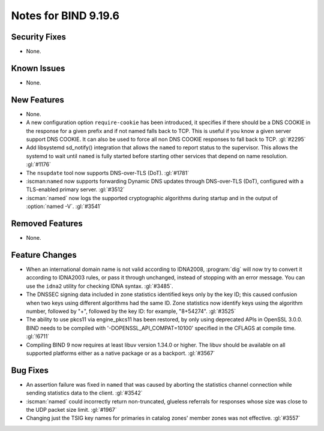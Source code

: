 .. Copyright (C) Internet Systems Consortium, Inc. ("ISC")
..
.. SPDX-License-Identifier: MPL-2.0
..
.. This Source Code Form is subject to the terms of the Mozilla Public
.. License, v. 2.0.  If a copy of the MPL was not distributed with this
.. file, you can obtain one at https://mozilla.org/MPL/2.0/.
..
.. See the COPYRIGHT file distributed with this work for additional
.. information regarding copyright ownership.

Notes for BIND 9.19.6
---------------------

Security Fixes
~~~~~~~~~~~~~~

- None.

Known Issues
~~~~~~~~~~~~

- None.

New Features
~~~~~~~~~~~~

- None.

- A new configuration option ``require-cookie`` has been introduced, it
  specifies if there should be a DNS COOKIE in the response for a given
  prefix and if not named falls back to TCP.  This is useful if you know
  a given server support DNS COOKIE.  It can also be used to force all
  non DNS COOKIE responses to fall back to TCP.  :gl:`#2295`

- Add libsystemd sd_notify() integration that allows the ``named`` to report
  status to the supervisor.  This allows the systemd to wait until ``named`` is
  fully started before starting other services that depend on name resolution.
  :gl:`#1176`

- The ``nsupdate`` tool now supports DNS-over-TLS (DoT). :gl:`#1781`

- :iscman:``named`` now supports forwarding Dynamic DNS updates through
  DNS-over-TLS (DoT), configured with a TLS-enabled primary server. :gl:`#3512`

- :iscman:`named` now logs the supported cryptographic algorithms during
  startup and in the output of :option:`named -V`. :gl:`#3541`

Removed Features
~~~~~~~~~~~~~~~~

- None.

Feature Changes
~~~~~~~~~~~~~~~

- When an international domain name is not valid according to IDNA2008,
  :program:`dig` will now try to convert it according to IDNA2003 rules,
  or pass it through unchanged, instead of stopping with an error message.
  You can use the ``idna2`` utility for checking IDNA syntax. :gl:`#3485`.

- The DNSSEC signing data included in zone statistics identified
  keys only by the key ID; this caused confusion when two keys using
  different algorithms had the same ID. Zone statistics now identify
  keys using the algorithm number, followed by "+", followed by the
  key ID: for example, "8+54274". :gl:`#3525`

- The ability to use pkcs11 via engine_pkcs11 has been restored, by only using
  deprecated APIs in OpenSSL 3.0.0. BIND needs to be compiled
  with '-DOPENSSL_API_COMPAT=10100' specified in the CFLAGS at
  compile time. :gl:`!6711`

- Compiling BIND 9 now requires at least libuv version 1.34.0 or higher.  The
  libuv should be available on all supported platforms either as a native
  package or as a backport. :gl:`#3567`

Bug Fixes
~~~~~~~~~

- An assertion failure was fixed in ``named`` that was caused by aborting the statistics
  channel connection while sending statistics data to the client.  :gl:`#3542`

- :iscman:`named` could incorrectly return non-truncated, glueless
  referrals for responses whose size was close to the UDP packet size
  limit. :gl:`#1967`

- Changing just the TSIG key names for primaries in catalog zones' member
  zones was not effective. :gl:`#3557`

